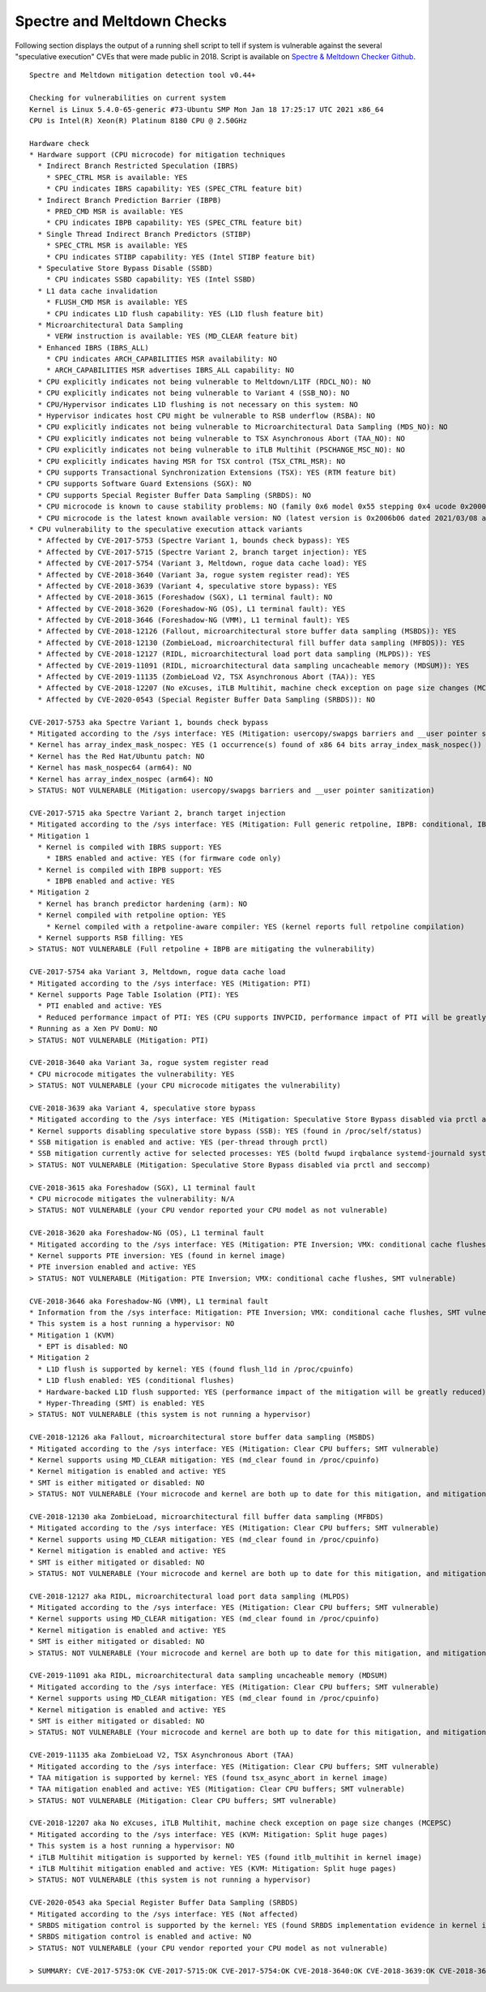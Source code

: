 Spectre and Meltdown Checks
^^^^^^^^^^^^^^^^^^^^^^^^^^^

Following section displays the output of a running shell script to tell if
system is vulnerable against the several "speculative execution" CVEs that were
made public in 2018. Script is available on `Spectre & Meltdown Checker Github
<https://github.com/speed47/spectre-meltdown-checker>`_.

::

  Spectre and Meltdown mitigation detection tool v0.44+

  Checking for vulnerabilities on current system
  Kernel is Linux 5.4.0-65-generic #73-Ubuntu SMP Mon Jan 18 17:25:17 UTC 2021 x86_64
  CPU is Intel(R) Xeon(R) Platinum 8180 CPU @ 2.50GHz

  Hardware check
  * Hardware support (CPU microcode) for mitigation techniques
    * Indirect Branch Restricted Speculation (IBRS)
      * SPEC_CTRL MSR is available: YES
      * CPU indicates IBRS capability: YES (SPEC_CTRL feature bit)
    * Indirect Branch Prediction Barrier (IBPB)
      * PRED_CMD MSR is available: YES
      * CPU indicates IBPB capability: YES (SPEC_CTRL feature bit)
    * Single Thread Indirect Branch Predictors (STIBP)
      * SPEC_CTRL MSR is available: YES
      * CPU indicates STIBP capability: YES (Intel STIBP feature bit)
    * Speculative Store Bypass Disable (SSBD)
      * CPU indicates SSBD capability: YES (Intel SSBD)
    * L1 data cache invalidation
      * FLUSH_CMD MSR is available: YES
      * CPU indicates L1D flush capability: YES (L1D flush feature bit)
    * Microarchitectural Data Sampling
      * VERW instruction is available: YES (MD_CLEAR feature bit)
    * Enhanced IBRS (IBRS_ALL)
      * CPU indicates ARCH_CAPABILITIES MSR availability: NO
      * ARCH_CAPABILITIES MSR advertises IBRS_ALL capability: NO
    * CPU explicitly indicates not being vulnerable to Meltdown/L1TF (RDCL_NO): NO
    * CPU explicitly indicates not being vulnerable to Variant 4 (SSB_NO): NO
    * CPU/Hypervisor indicates L1D flushing is not necessary on this system: NO
    * Hypervisor indicates host CPU might be vulnerable to RSB underflow (RSBA): NO
    * CPU explicitly indicates not being vulnerable to Microarchitectural Data Sampling (MDS_NO): NO
    * CPU explicitly indicates not being vulnerable to TSX Asynchronous Abort (TAA_NO): NO
    * CPU explicitly indicates not being vulnerable to iTLB Multihit (PSCHANGE_MSC_NO): NO
    * CPU explicitly indicates having MSR for TSX control (TSX_CTRL_MSR): NO
    * CPU supports Transactional Synchronization Extensions (TSX): YES (RTM feature bit)
    * CPU supports Software Guard Extensions (SGX): NO
    * CPU supports Special Register Buffer Data Sampling (SRBDS): NO
    * CPU microcode is known to cause stability problems: NO (family 0x6 model 0x55 stepping 0x4 ucode 0x2000065 cpuid 0x50654)
    * CPU microcode is the latest known available version: NO (latest version is 0x2006b06 dated 2021/03/08 according to builtin firmwares DB v191+i20210217)
  * CPU vulnerability to the speculative execution attack variants
    * Affected by CVE-2017-5753 (Spectre Variant 1, bounds check bypass): YES
    * Affected by CVE-2017-5715 (Spectre Variant 2, branch target injection): YES
    * Affected by CVE-2017-5754 (Variant 3, Meltdown, rogue data cache load): YES
    * Affected by CVE-2018-3640 (Variant 3a, rogue system register read): YES
    * Affected by CVE-2018-3639 (Variant 4, speculative store bypass): YES
    * Affected by CVE-2018-3615 (Foreshadow (SGX), L1 terminal fault): NO
    * Affected by CVE-2018-3620 (Foreshadow-NG (OS), L1 terminal fault): YES
    * Affected by CVE-2018-3646 (Foreshadow-NG (VMM), L1 terminal fault): YES
    * Affected by CVE-2018-12126 (Fallout, microarchitectural store buffer data sampling (MSBDS)): YES
    * Affected by CVE-2018-12130 (ZombieLoad, microarchitectural fill buffer data sampling (MFBDS)): YES
    * Affected by CVE-2018-12127 (RIDL, microarchitectural load port data sampling (MLPDS)): YES
    * Affected by CVE-2019-11091 (RIDL, microarchitectural data sampling uncacheable memory (MDSUM)): YES
    * Affected by CVE-2019-11135 (ZombieLoad V2, TSX Asynchronous Abort (TAA)): YES
    * Affected by CVE-2018-12207 (No eXcuses, iTLB Multihit, machine check exception on page size changes (MCEPSC)): YES
    * Affected by CVE-2020-0543 (Special Register Buffer Data Sampling (SRBDS)): NO

  CVE-2017-5753 aka Spectre Variant 1, bounds check bypass
  * Mitigated according to the /sys interface: YES (Mitigation: usercopy/swapgs barriers and __user pointer sanitization)
  * Kernel has array_index_mask_nospec: YES (1 occurrence(s) found of x86 64 bits array_index_mask_nospec())
  * Kernel has the Red Hat/Ubuntu patch: NO
  * Kernel has mask_nospec64 (arm64): NO
  * Kernel has array_index_nospec (arm64): NO
  > STATUS: NOT VULNERABLE (Mitigation: usercopy/swapgs barriers and __user pointer sanitization)

  CVE-2017-5715 aka Spectre Variant 2, branch target injection
  * Mitigated according to the /sys interface: YES (Mitigation: Full generic retpoline, IBPB: conditional, IBRS_FW, STIBP: conditional, RSB filling)
  * Mitigation 1
    * Kernel is compiled with IBRS support: YES
      * IBRS enabled and active: YES (for firmware code only)
    * Kernel is compiled with IBPB support: YES
      * IBPB enabled and active: YES
  * Mitigation 2
    * Kernel has branch predictor hardening (arm): NO
    * Kernel compiled with retpoline option: YES
      * Kernel compiled with a retpoline-aware compiler: YES (kernel reports full retpoline compilation)
    * Kernel supports RSB filling: YES
  > STATUS: NOT VULNERABLE (Full retpoline + IBPB are mitigating the vulnerability)

  CVE-2017-5754 aka Variant 3, Meltdown, rogue data cache load
  * Mitigated according to the /sys interface: YES (Mitigation: PTI)
  * Kernel supports Page Table Isolation (PTI): YES
    * PTI enabled and active: YES
    * Reduced performance impact of PTI: YES (CPU supports INVPCID, performance impact of PTI will be greatly reduced)
  * Running as a Xen PV DomU: NO
  > STATUS: NOT VULNERABLE (Mitigation: PTI)

  CVE-2018-3640 aka Variant 3a, rogue system register read
  * CPU microcode mitigates the vulnerability: YES
  > STATUS: NOT VULNERABLE (your CPU microcode mitigates the vulnerability)

  CVE-2018-3639 aka Variant 4, speculative store bypass
  * Mitigated according to the /sys interface: YES (Mitigation: Speculative Store Bypass disabled via prctl and seccomp)
  * Kernel supports disabling speculative store bypass (SSB): YES (found in /proc/self/status)
  * SSB mitigation is enabled and active: YES (per-thread through prctl)
  * SSB mitigation currently active for selected processes: YES (boltd fwupd irqbalance systemd-journald systemd-logind systemd-networkd systemd-resolved systemd-timesyncd systemd-udevd)
  > STATUS: NOT VULNERABLE (Mitigation: Speculative Store Bypass disabled via prctl and seccomp)

  CVE-2018-3615 aka Foreshadow (SGX), L1 terminal fault
  * CPU microcode mitigates the vulnerability: N/A
  > STATUS: NOT VULNERABLE (your CPU vendor reported your CPU model as not vulnerable)

  CVE-2018-3620 aka Foreshadow-NG (OS), L1 terminal fault
  * Mitigated according to the /sys interface: YES (Mitigation: PTE Inversion; VMX: conditional cache flushes, SMT vulnerable)
  * Kernel supports PTE inversion: YES (found in kernel image)
  * PTE inversion enabled and active: YES
  > STATUS: NOT VULNERABLE (Mitigation: PTE Inversion; VMX: conditional cache flushes, SMT vulnerable)

  CVE-2018-3646 aka Foreshadow-NG (VMM), L1 terminal fault
  * Information from the /sys interface: Mitigation: PTE Inversion; VMX: conditional cache flushes, SMT vulnerable
  * This system is a host running a hypervisor: NO
  * Mitigation 1 (KVM)
    * EPT is disabled: NO
  * Mitigation 2
    * L1D flush is supported by kernel: YES (found flush_l1d in /proc/cpuinfo)
    * L1D flush enabled: YES (conditional flushes)
    * Hardware-backed L1D flush supported: YES (performance impact of the mitigation will be greatly reduced)
    * Hyper-Threading (SMT) is enabled: YES
  > STATUS: NOT VULNERABLE (this system is not running a hypervisor)

  CVE-2018-12126 aka Fallout, microarchitectural store buffer data sampling (MSBDS)
  * Mitigated according to the /sys interface: YES (Mitigation: Clear CPU buffers; SMT vulnerable)
  * Kernel supports using MD_CLEAR mitigation: YES (md_clear found in /proc/cpuinfo)
  * Kernel mitigation is enabled and active: YES
  * SMT is either mitigated or disabled: NO
  > STATUS: NOT VULNERABLE (Your microcode and kernel are both up to date for this mitigation, and mitigation is enabled)

  CVE-2018-12130 aka ZombieLoad, microarchitectural fill buffer data sampling (MFBDS)
  * Mitigated according to the /sys interface: YES (Mitigation: Clear CPU buffers; SMT vulnerable)
  * Kernel supports using MD_CLEAR mitigation: YES (md_clear found in /proc/cpuinfo)
  * Kernel mitigation is enabled and active: YES
  * SMT is either mitigated or disabled: NO
  > STATUS: NOT VULNERABLE (Your microcode and kernel are both up to date for this mitigation, and mitigation is enabled)

  CVE-2018-12127 aka RIDL, microarchitectural load port data sampling (MLPDS)
  * Mitigated according to the /sys interface: YES (Mitigation: Clear CPU buffers; SMT vulnerable)
  * Kernel supports using MD_CLEAR mitigation: YES (md_clear found in /proc/cpuinfo)
  * Kernel mitigation is enabled and active: YES
  * SMT is either mitigated or disabled: NO
  > STATUS: NOT VULNERABLE (Your microcode and kernel are both up to date for this mitigation, and mitigation is enabled)

  CVE-2019-11091 aka RIDL, microarchitectural data sampling uncacheable memory (MDSUM)
  * Mitigated according to the /sys interface: YES (Mitigation: Clear CPU buffers; SMT vulnerable)
  * Kernel supports using MD_CLEAR mitigation: YES (md_clear found in /proc/cpuinfo)
  * Kernel mitigation is enabled and active: YES
  * SMT is either mitigated or disabled: NO
  > STATUS: NOT VULNERABLE (Your microcode and kernel are both up to date for this mitigation, and mitigation is enabled)

  CVE-2019-11135 aka ZombieLoad V2, TSX Asynchronous Abort (TAA)
  * Mitigated according to the /sys interface: YES (Mitigation: Clear CPU buffers; SMT vulnerable)
  * TAA mitigation is supported by kernel: YES (found tsx_async_abort in kernel image)
  * TAA mitigation enabled and active: YES (Mitigation: Clear CPU buffers; SMT vulnerable)
  > STATUS: NOT VULNERABLE (Mitigation: Clear CPU buffers; SMT vulnerable)

  CVE-2018-12207 aka No eXcuses, iTLB Multihit, machine check exception on page size changes (MCEPSC)
  * Mitigated according to the /sys interface: YES (KVM: Mitigation: Split huge pages)
  * This system is a host running a hypervisor: NO
  * iTLB Multihit mitigation is supported by kernel: YES (found itlb_multihit in kernel image)
  * iTLB Multihit mitigation enabled and active: YES (KVM: Mitigation: Split huge pages)
  > STATUS: NOT VULNERABLE (this system is not running a hypervisor)

  CVE-2020-0543 aka Special Register Buffer Data Sampling (SRBDS)
  * Mitigated according to the /sys interface: YES (Not affected)
  * SRBDS mitigation control is supported by the kernel: YES (found SRBDS implementation evidence in kernel image. Your kernel is up to date for SRBDS mitigation)
  * SRBDS mitigation control is enabled and active: NO
  > STATUS: NOT VULNERABLE (your CPU vendor reported your CPU model as not vulnerable)

  > SUMMARY: CVE-2017-5753:OK CVE-2017-5715:OK CVE-2017-5754:OK CVE-2018-3640:OK CVE-2018-3639:OK CVE-2018-3615:OK CVE-2018-3620:OK CVE-2018-3646:OK CVE-2018-12126:OK CVE-2018-12130:OK CVE-2018-12127:OK CVE-2019-11091:OK CVE-2019-11135:OK CVE-2018-12207:OK CVE-2020-0543:OK
